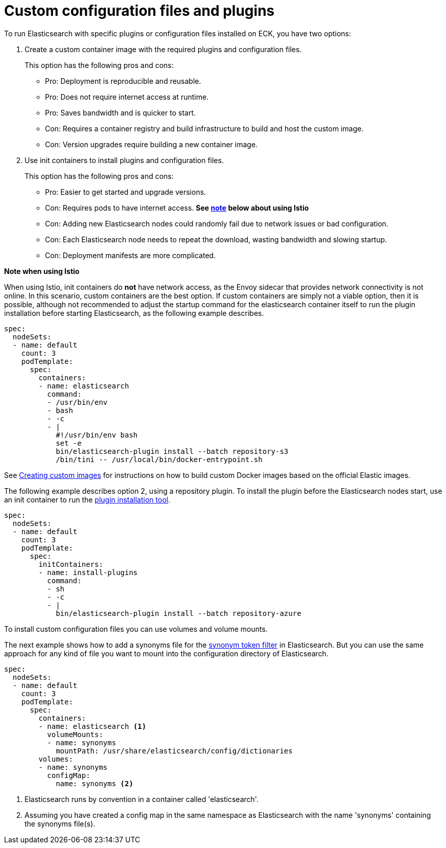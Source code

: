 :parent_page_id: elasticsearch-specification
:page_id: bundles-plugins
ifdef::env-github[]
****
link:https://www.elastic.co/guide/en/cloud-on-k8s/master/k8s-{parent_page_id}.html#k8s-{page_id}[View this document on the Elastic website]
****
endif::[]
[id="{p}-{page_id}"]
= Custom configuration files and plugins

To run Elasticsearch with specific plugins or configuration files installed on ECK, you have two options:

. Create a custom container image with the required plugins and configuration files. 
+
This option has the following pros and cons:
+
* Pro: Deployment is reproducible and reusable.
* Pro: Does not require internet access at runtime.
* Pro: Saves bandwidth and is quicker to start.
* Con: Requires a container registry and build infrastructure to build and host the custom image.
* Con: Version upgrades require building a new container image.

. Use init containers to install plugins and configuration files.
+
This option has the following pros and cons:
+
* Pro: Easier to get started and upgrade versions.
* Con: Requires pods to have internet access. *See <<istio-note,note>> below about using Istio*
* Con: Adding new Elasticsearch nodes could randomly fail due to network issues or bad configuration.
* Con: Each Elasticsearch node needs to repeat the download, wasting bandwidth and slowing startup.
* Con: Deployment manifests are more complicated.

[id="istio-note"]
**Note when using Istio**

When using Istio, init containers do *not* have network access, as the Envoy sidecar that provides network connectivity is not online.  In this scenario, custom containers are the best option.  If custom containers are simply not a viable option, then it is possible, although not recommended to adjust the startup command for the elasticsearch container itself to run the plugin installation before starting Elasticsearch, as the following example describes.

[source,yaml]
----
spec:
  nodeSets:
  - name: default
    count: 3
    podTemplate:
      spec:
        containers:
        - name: elasticsearch
          command:
          - /usr/bin/env
          - bash
          - -c
          - |
            #!/usr/bin/env bash
            set -e
            bin/elasticsearch-plugin install --batch repository-s3
            /bin/tini -- /usr/local/bin/docker-entrypoint.sh
----

See <<{p}-custom-images,Creating custom images>> for instructions on how to build custom Docker images based on the official Elastic images.

The following example describes option 2, using a repository plugin. To install the plugin before the Elasticsearch
nodes start, use an init container to run the link:https://www.elastic.co/guide/en/elasticsearch/plugins/current/installation.html[plugin installation tool].

[source,yaml]
----
spec:
  nodeSets:
  - name: default
    count: 3
    podTemplate:
      spec:
        initContainers:
        - name: install-plugins
          command:
          - sh
          - -c
          - |
            bin/elasticsearch-plugin install --batch repository-azure
----

To install custom configuration files you can use volumes and volume mounts.

The next example shows how to add a synonyms file for the
link:https://www.elastic.co/guide/en/elasticsearch/reference/current/analysis-synonym-tokenfilter.html[synonym token filter] in Elasticsearch.
But you can use the same approach for any kind of file you want to mount into the configuration directory of Elasticsearch.

[source,yaml]
----
spec:
  nodeSets:
  - name: default
    count: 3
    podTemplate:
      spec:
        containers:
        - name: elasticsearch <1>
          volumeMounts:
          - name: synonyms
            mountPath: /usr/share/elasticsearch/config/dictionaries
        volumes:
        - name: synonyms
          configMap:
            name: synonyms <2>
----

<1> Elasticsearch runs by convention in a container called 'elasticsearch'.
<2> Assuming you have created a config map in the same namespace as Elasticsearch with the name 'synonyms' containing the synonyms file(s).
